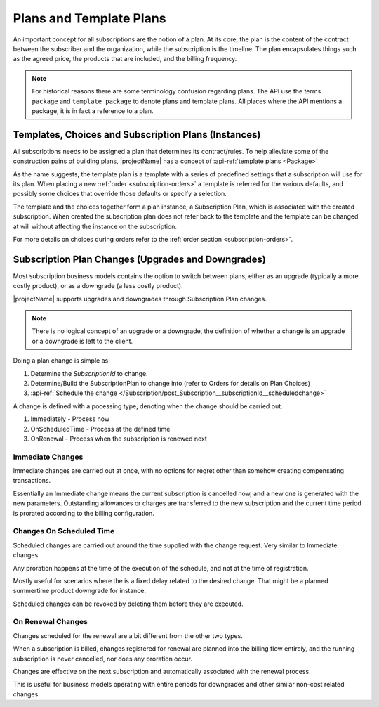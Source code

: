 .. _plans:

************************
Plans and Template Plans
************************
An important concept for all subscriptions are the notion of a plan.
At its core, the plan is the content of the contract between the subscriber and the organization, while the subscription is the timeline.
The plan encapsulates things such as the agreed price, the products that are included, and the billing frequency.

.. Note::

    For historical reasons there are some terminology confusion regarding plans. 
    The API use the terms ``package`` and ``template package`` to denote plans and template plans. 
    All places where the API mentions a package, it is in fact a reference to a plan.


Templates, Choices and Subscription Plans (Instances)
=====================================================
All subscriptions needs to be assigned a plan that determines its contract/rules. 
To help alleviate some of the construction pains of building plans, |projectName| has a concept of :api-ref:`template plans <Package>`

As the name suggests, the template plan is a template with a series of predefined settings that a subscription will use for its plan.
When placing a new :ref:`order <subscription-orders>` a template is referred for the various defaults, and possibly some choices that override those defaults or specify a selection.

The template and the choices together form a plan instance, a Subscription Plan, which is associated with the created subscription.
When created the subscription plan does not refer back to the template and the template can be changed at will without affecting the instance on the subscription.

For more details on choices during orders refer to the  :ref:`order section <subscription-orders>`.

.. _subscription-plan-changes:

Subscription Plan Changes (Upgrades and Downgrades)
===================================================
Most subscription business models contains the option to switch between plans, either as an upgrade (typically a more costly product), or as a downgrade (a less costly product).

|projectName| supports upgrades and downgrades through Subscription Plan changes. 

.. note:: 
    
    There is no logical concept of an upgrade or a downgrade, the definition of whether a change is an upgrade or a downgrade is left to the client.

Doing a plan change is simple as:

1. Determine the `SubscriptionId` to change.
2. Determine/Build the SubscriptionPlan to change into (refer to Orders for details on Plan Choices)
3. :api-ref:`Schedule the change </Subscription/post_Subscription__subscriptionId__scheduledchange>` 

A change is defined with a pocessing type, denoting when the change should be carried out.

#. Immediately - Process now
#. OnScheduledTime - Process at the defined time
#. OnRenewal - Process when the subscription is renewed next

Immediate Changes
-----------------
Immediate changes are carried out at once, with no options for regret other than somehow creating compensating transactions.

Essentially an Immediate change means the current subscription is cancelled now, and a new one is generated with the new parameters.
Outstanding allowances or charges are transferred to the new subscription and the current time period is prorated according to the billing configuration.

Changes On Scheduled Time
-------------------------
Scheduled changes are carried out around the time supplied with the change request. Very similar to Immediate changes.

Any proration happens at the time of the execution of the schedule, and not at the time of registration.

Mostly useful for scenarios where the is a fixed delay related to the desired change. That might be a planned summertime product downgrade for instance.

Scheduled changes can be revoked by deleting them before they are executed.

On Renewal Changes
------------------
Changes scheduled for the renewal are a bit different from the other two types.

When a subscription is billed, changes registered for renewal are planned into the billing flow entirely, and the running subscription is never cancelled, nor does any proration occur.

Changes are effective on the next subscription and automatically associated with the renewal process.

This is useful for business models operating with entire periods for downgrades and other similar non-cost related changes.
